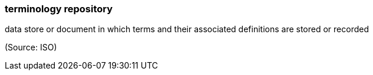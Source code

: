 === terminology repository

data store or document in which terms and their associated definitions are stored or recorded

(Source: ISO)

